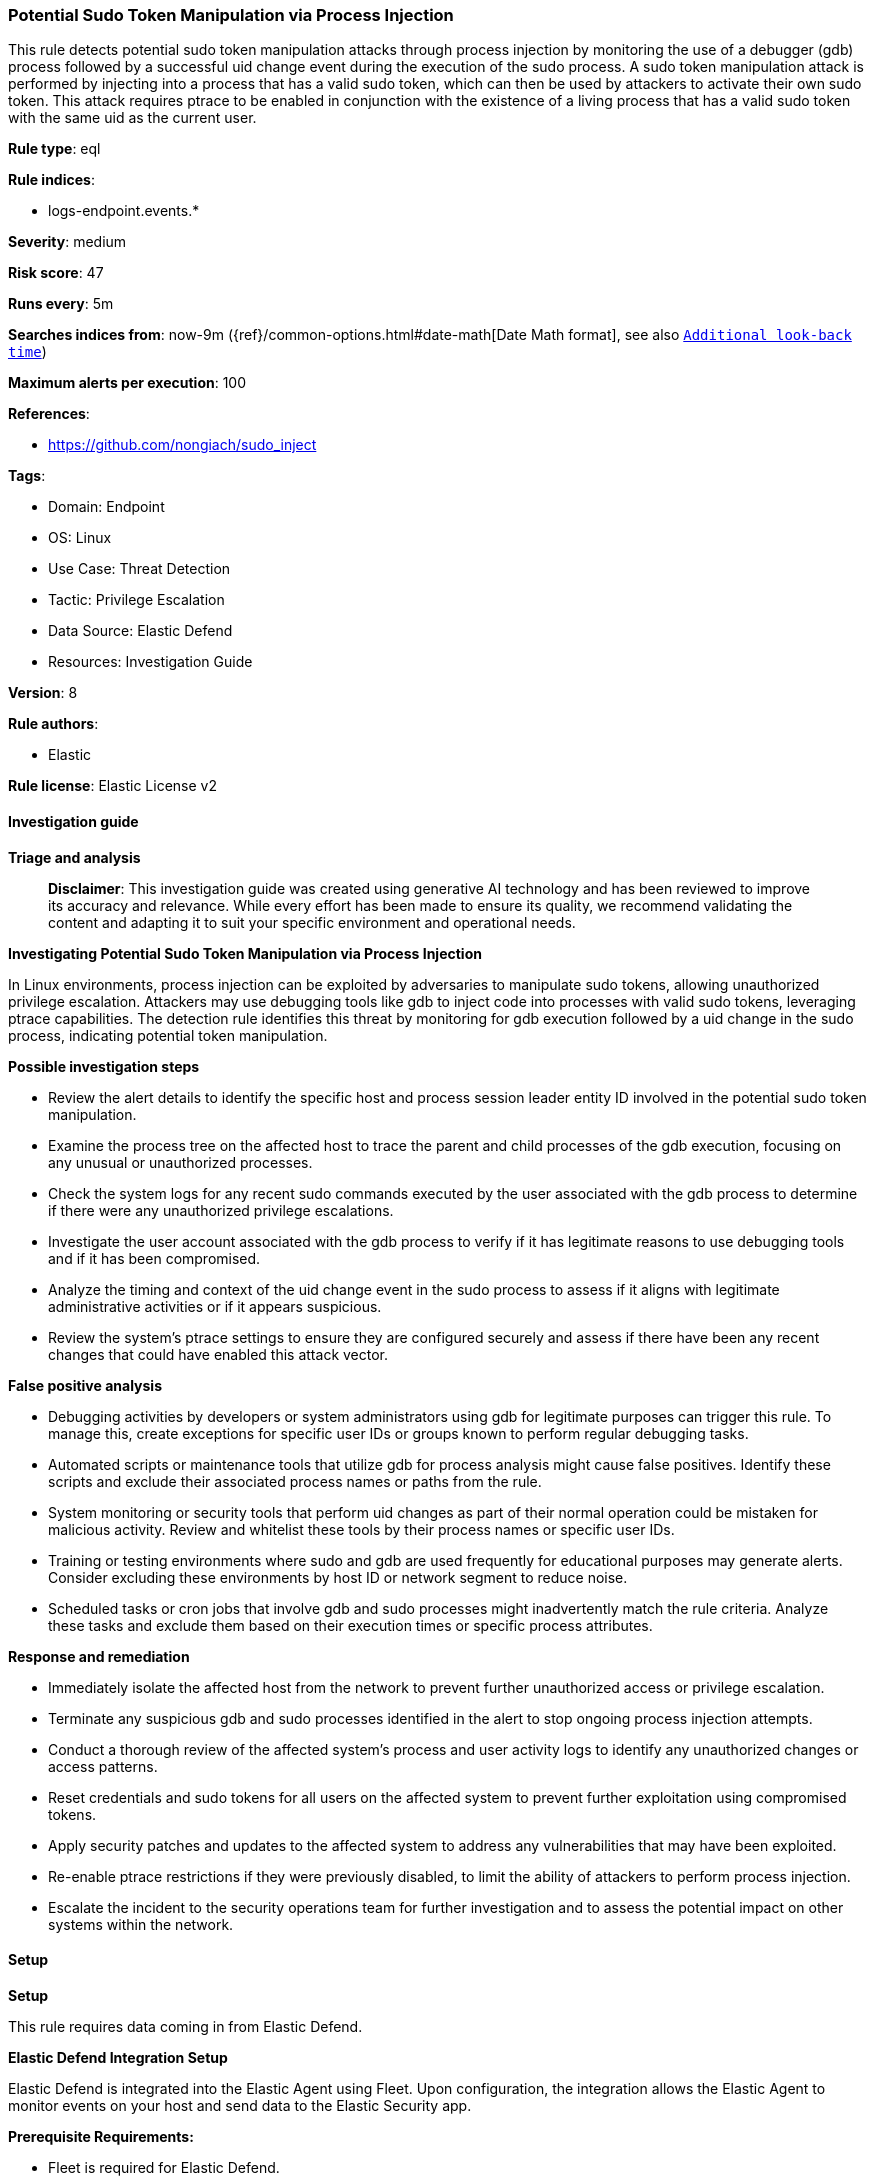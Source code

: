[[prebuilt-rule-8-14-21-potential-sudo-token-manipulation-via-process-injection]]
=== Potential Sudo Token Manipulation via Process Injection

This rule detects potential sudo token manipulation attacks through process injection by monitoring the use of a debugger (gdb) process followed by a successful uid change event during the execution of the sudo process. A sudo token manipulation attack is performed by injecting into a process that has a valid sudo token, which can then be used by attackers to activate their own sudo token. This attack requires ptrace to be enabled in conjunction with the existence of a living process that has a valid sudo token with the same uid as the current user.

*Rule type*: eql

*Rule indices*: 

* logs-endpoint.events.*

*Severity*: medium

*Risk score*: 47

*Runs every*: 5m

*Searches indices from*: now-9m ({ref}/common-options.html#date-math[Date Math format], see also <<rule-schedule, `Additional look-back time`>>)

*Maximum alerts per execution*: 100

*References*: 

* https://github.com/nongiach/sudo_inject

*Tags*: 

* Domain: Endpoint
* OS: Linux
* Use Case: Threat Detection
* Tactic: Privilege Escalation
* Data Source: Elastic Defend
* Resources: Investigation Guide

*Version*: 8

*Rule authors*: 

* Elastic

*Rule license*: Elastic License v2


==== Investigation guide



*Triage and analysis*


> **Disclaimer**:
> This investigation guide was created using generative AI technology and has been reviewed to improve its accuracy and relevance. While every effort has been made to ensure its quality, we recommend validating the content and adapting it to suit your specific environment and operational needs.


*Investigating Potential Sudo Token Manipulation via Process Injection*


In Linux environments, process injection can be exploited by adversaries to manipulate sudo tokens, allowing unauthorized privilege escalation. Attackers may use debugging tools like gdb to inject code into processes with valid sudo tokens, leveraging ptrace capabilities. The detection rule identifies this threat by monitoring for gdb execution followed by a uid change in the sudo process, indicating potential token manipulation.


*Possible investigation steps*


- Review the alert details to identify the specific host and process session leader entity ID involved in the potential sudo token manipulation.
- Examine the process tree on the affected host to trace the parent and child processes of the gdb execution, focusing on any unusual or unauthorized processes.
- Check the system logs for any recent sudo commands executed by the user associated with the gdb process to determine if there were any unauthorized privilege escalations.
- Investigate the user account associated with the gdb process to verify if it has legitimate reasons to use debugging tools and if it has been compromised.
- Analyze the timing and context of the uid change event in the sudo process to assess if it aligns with legitimate administrative activities or if it appears suspicious.
- Review the system's ptrace settings to ensure they are configured securely and assess if there have been any recent changes that could have enabled this attack vector.


*False positive analysis*


- Debugging activities by developers or system administrators using gdb for legitimate purposes can trigger this rule. To manage this, create exceptions for specific user IDs or groups known to perform regular debugging tasks.
- Automated scripts or maintenance tools that utilize gdb for process analysis might cause false positives. Identify these scripts and exclude their associated process names or paths from the rule.
- System monitoring or security tools that perform uid changes as part of their normal operation could be mistaken for malicious activity. Review and whitelist these tools by their process names or specific user IDs.
- Training or testing environments where sudo and gdb are used frequently for educational purposes may generate alerts. Consider excluding these environments by host ID or network segment to reduce noise.
- Scheduled tasks or cron jobs that involve gdb and sudo processes might inadvertently match the rule criteria. Analyze these tasks and exclude them based on their execution times or specific process attributes.


*Response and remediation*


- Immediately isolate the affected host from the network to prevent further unauthorized access or privilege escalation.
- Terminate any suspicious gdb and sudo processes identified in the alert to stop ongoing process injection attempts.
- Conduct a thorough review of the affected system's process and user activity logs to identify any unauthorized changes or access patterns.
- Reset credentials and sudo tokens for all users on the affected system to prevent further exploitation using compromised tokens.
- Apply security patches and updates to the affected system to address any vulnerabilities that may have been exploited.
- Re-enable ptrace restrictions if they were previously disabled, to limit the ability of attackers to perform process injection.
- Escalate the incident to the security operations team for further investigation and to assess the potential impact on other systems within the network.

==== Setup



*Setup*


This rule requires data coming in from Elastic Defend.


*Elastic Defend Integration Setup*

Elastic Defend is integrated into the Elastic Agent using Fleet. Upon configuration, the integration allows the Elastic Agent to monitor events on your host and send data to the Elastic Security app.


*Prerequisite Requirements:*

- Fleet is required for Elastic Defend.
- To configure Fleet Server refer to the https://www.elastic.co/guide/en/fleet/current/fleet-server.html[documentation].


*The following steps should be executed in order to add the Elastic Defend integration on a Linux System:*

- Go to the Kibana home page and click "Add integrations".
- In the query bar, search for "Elastic Defend" and select the integration to see more details about it.
- Click "Add Elastic Defend".
- Configure the integration name and optionally add a description.
- Select the type of environment you want to protect, either "Traditional Endpoints" or "Cloud Workloads".
- Select a configuration preset. Each preset comes with different default settings for Elastic Agent, you can further customize these later by configuring the Elastic Defend integration policy. https://www.elastic.co/guide/en/security/current/configure-endpoint-integration-policy.html[Helper guide].
- We suggest selecting "Complete EDR (Endpoint Detection and Response)" as a configuration setting, that provides "All events; all preventions"
- Enter a name for the agent policy in "New agent policy name". If other agent policies already exist, you can click the "Existing hosts" tab and select an existing policy instead.
For more details on Elastic Agent configuration settings, refer to the https://www.elastic.co/guide/en/fleet/8.10/agent-policy.html[helper guide].
- Click "Save and Continue".
- To complete the integration, select "Add Elastic Agent to your hosts" and continue to the next section to install the Elastic Agent on your hosts.
For more details on Elastic Defend refer to the https://www.elastic.co/guide/en/security/current/install-endpoint.html[helper guide].


==== Rule query


[source, js]
----------------------------------
sequence by host.id, process.session_leader.entity_id with maxspan=15s
[ process where host.os.type == "linux" and event.type == "start" and event.action == "exec" and
  process.name == "gdb" and process.user.id != "0" and process.group.id != "0" ]
[ process where host.os.type == "linux" and event.action == "uid_change" and event.type == "change" and
  process.name == "sudo" and process.user.id == "0" and process.group.id == "0" ]

----------------------------------

*Framework*: MITRE ATT&CK^TM^

* Tactic:
** Name: Privilege Escalation
** ID: TA0004
** Reference URL: https://attack.mitre.org/tactics/TA0004/
* Technique:
** Name: Process Injection
** ID: T1055
** Reference URL: https://attack.mitre.org/techniques/T1055/
* Sub-technique:
** Name: Ptrace System Calls
** ID: T1055.008
** Reference URL: https://attack.mitre.org/techniques/T1055/008/
* Technique:
** Name: Abuse Elevation Control Mechanism
** ID: T1548
** Reference URL: https://attack.mitre.org/techniques/T1548/
* Sub-technique:
** Name: Sudo and Sudo Caching
** ID: T1548.003
** Reference URL: https://attack.mitre.org/techniques/T1548/003/
